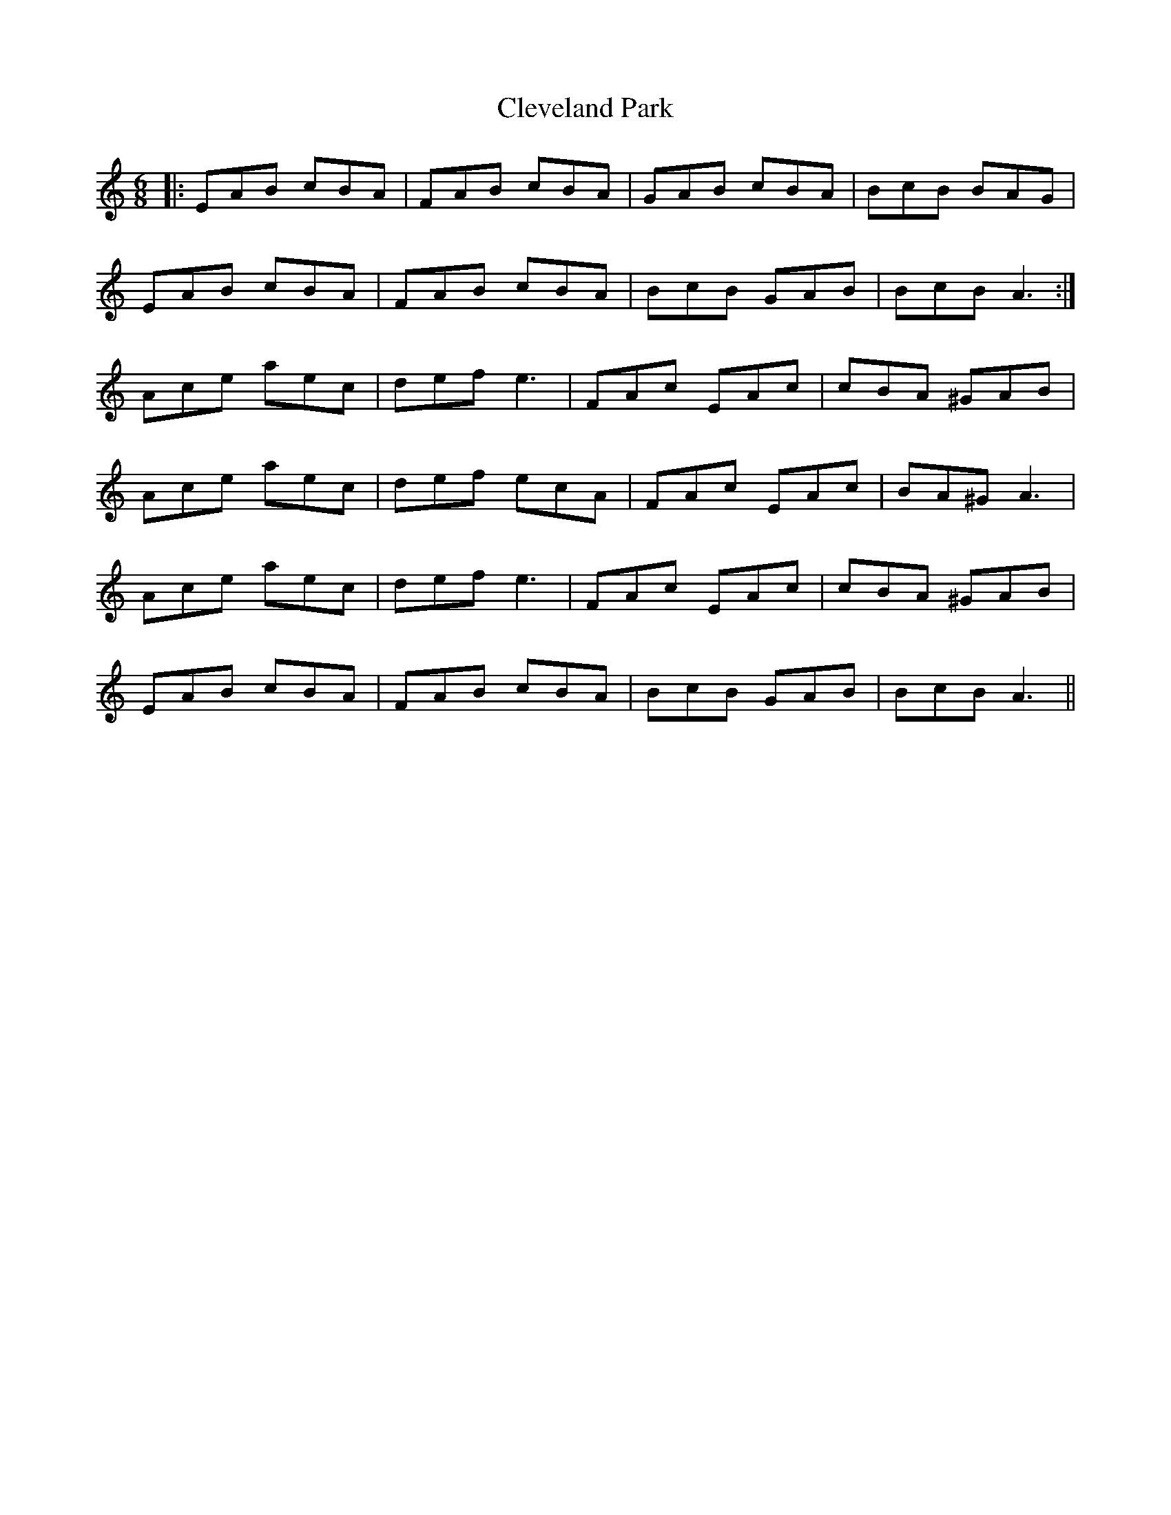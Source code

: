 X: 7317
T: Cleveland Park
R: jig
M: 6/8
K: Aminor
|:EAB cBA|FAB cBA|GAB cBA|BcB BAG|
EAB cBA|FAB cBA|BcB GAB|BcB A3:|
Ace aec|def e3|FAc EAc|cBA ^GAB|
Ace aec|def ecA|FAc EAc|BA^G A3|
Ace aec|def e3|FAc EAc|cBA ^GAB|
EAB cBA|FAB cBA|BcB GAB|BcB A3||

